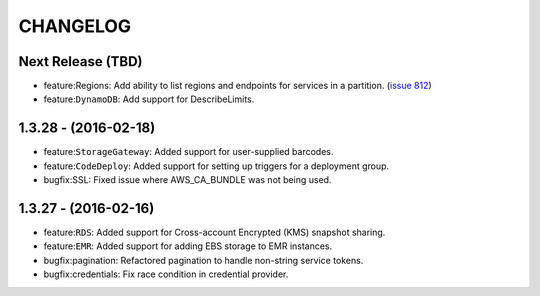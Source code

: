 =========
CHANGELOG
=========

Next Release (TBD)
------------------
* feature:Regions: Add ability to list regions and endpoints for services in
  a partition.
  (`issue 812 <https://github.com/boto/botocore/pull/812>`__)
* feature:``DynamoDB``: Add support for DescribeLimits.

1.3.28 - (2016-02-18)
---------------------
* feature:``StorageGateway``: Added support for user-supplied barcodes.
* feature:``CodeDeploy``: Added support for setting up triggers for a deployment
  group.
* bugfix:SSL: Fixed issue where AWS_CA_BUNDLE was not being used.

1.3.27 - (2016-02-16)
---------------------
* feature:``RDS``: Added support for Cross-account Encrypted (KMS) snapshot
  sharing.
* feature:``EMR``: Added support for adding EBS storage to EMR instances.
* bugfix:pagination: Refactored pagination to handle non-string service tokens.
* bugfix:credentials: Fix race condition in credential provider.
